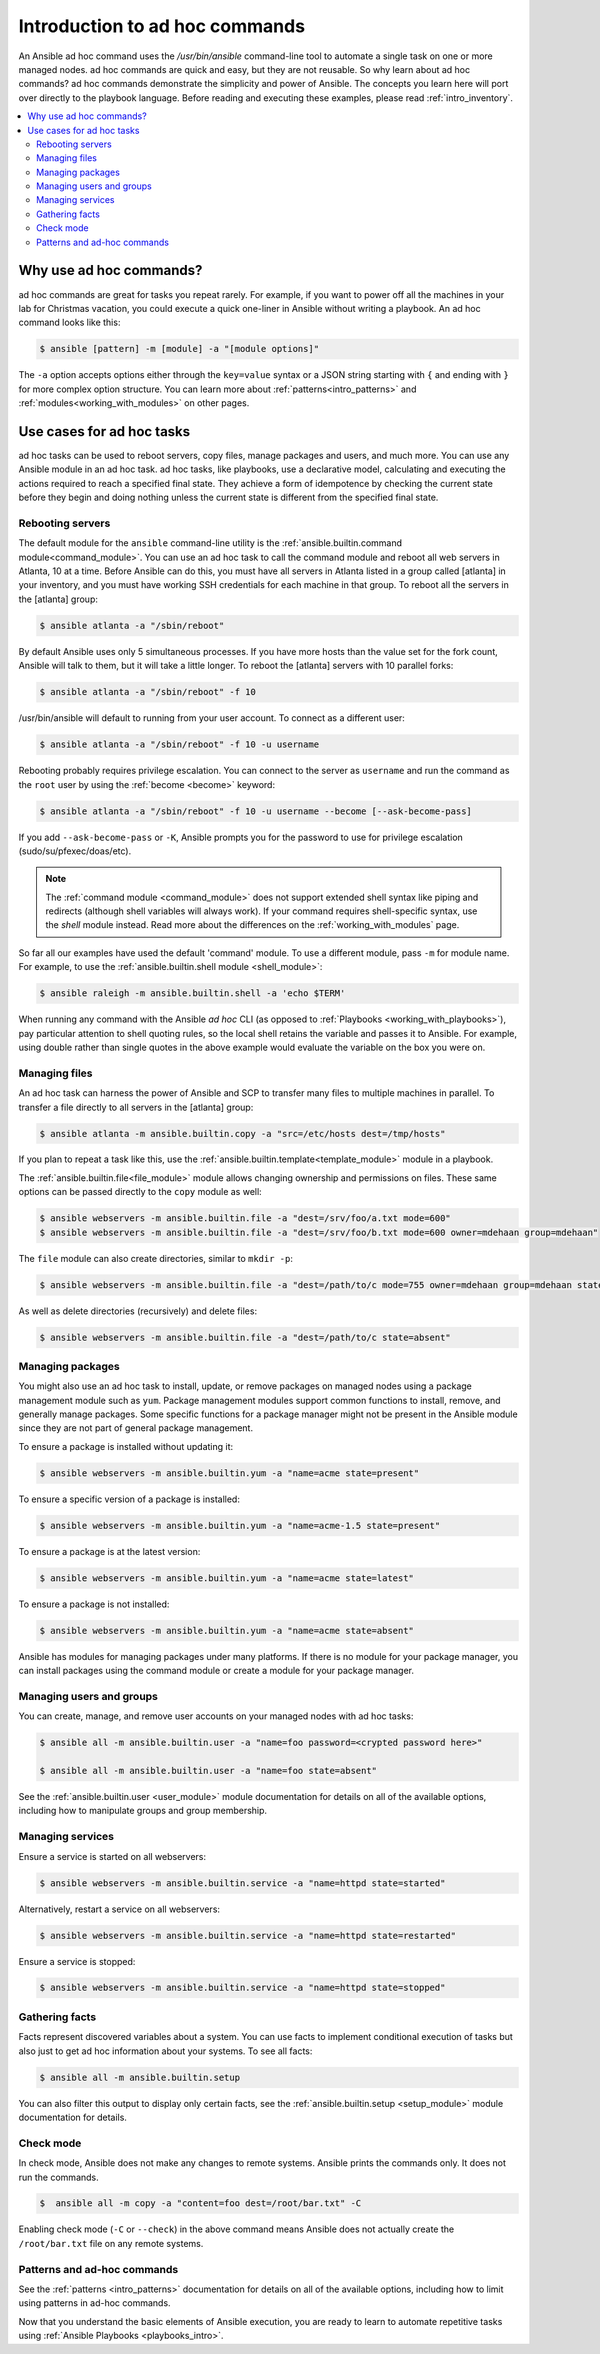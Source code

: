 .. _intro_adhoc:

*******************************
Introduction to ad hoc commands
*******************************

An Ansible ad hoc command uses the `/usr/bin/ansible` command-line tool to automate a single task on one or more managed nodes.
ad hoc commands are quick and easy, but they are not reusable.
So why learn about ad hoc commands?
ad hoc commands demonstrate the simplicity and power of Ansible.
The concepts you learn here will port over directly to the playbook language.
Before reading and executing these examples, please read :ref:`intro_inventory`.

.. contents::
   :local:

Why use ad hoc commands?
========================

ad hoc commands are great for tasks you repeat rarely. For example, if you want to power off all the machines in your lab for Christmas vacation, you could execute a quick one-liner in Ansible without writing a playbook. An ad hoc command looks like this:

.. code-block:: bash

    $ ansible [pattern] -m [module] -a "[module options]"

The ``-a`` option accepts options either through the  ``key=value`` syntax or a JSON string starting with ``{`` and ending with ``}`` for more complex option structure.
You can learn more about :ref:`patterns<intro_patterns>` and :ref:`modules<working_with_modules>` on other pages.

Use cases for ad hoc tasks
==========================

ad hoc tasks can be used to reboot servers, copy files, manage packages and users, and much more. You can use any Ansible module in an ad hoc task. ad hoc tasks, like playbooks, use a declarative model,
calculating and executing the actions required to reach a specified final state. They
achieve a form of idempotence by checking the current state before they begin and doing nothing unless the current state is different from the specified final state.

Rebooting servers
-----------------

The default module for the ``ansible`` command-line utility is the :ref:`ansible.builtin.command module<command_module>`. You can use an ad hoc task to call the command module and reboot all web servers in Atlanta, 10 at a time. Before Ansible can do this, you must have all servers in Atlanta listed in a group called [atlanta] in your inventory, and you must have working SSH credentials for each machine in that group. To reboot all the servers in the [atlanta] group:

.. code-block:: bash

    $ ansible atlanta -a "/sbin/reboot"

By default Ansible uses only 5 simultaneous processes. If you have more hosts than the value set for the fork count, Ansible will talk to them, but it will take a little longer. To reboot the [atlanta] servers with 10 parallel forks:

.. code-block:: bash

    $ ansible atlanta -a "/sbin/reboot" -f 10

/usr/bin/ansible will default to running from your user account. To connect as a different user:

.. code-block:: bash

    $ ansible atlanta -a "/sbin/reboot" -f 10 -u username

Rebooting probably requires privilege escalation. You can connect to the server as ``username`` and run the command as the ``root`` user by using the :ref:`become <become>` keyword:

.. code-block:: bash

    $ ansible atlanta -a "/sbin/reboot" -f 10 -u username --become [--ask-become-pass]

If you add ``--ask-become-pass`` or ``-K``, Ansible prompts you for the password to use for privilege escalation (sudo/su/pfexec/doas/etc).

.. note::
   The :ref:`command module <command_module>` does not support extended shell syntax like piping and
   redirects (although shell variables will always work). If your command requires shell-specific
   syntax, use the `shell` module instead. Read more about the differences on the
   :ref:`working_with_modules` page.

So far all our examples have used the default 'command' module. To use a different module, pass ``-m`` for module name. For example, to use the :ref:`ansible.builtin.shell module <shell_module>`:

.. code-block:: bash

    $ ansible raleigh -m ansible.builtin.shell -a 'echo $TERM'

When running any command with the Ansible *ad hoc* CLI (as opposed to
:ref:`Playbooks <working_with_playbooks>`), pay particular attention to shell quoting rules, so
the local shell retains the variable and passes it to Ansible.
For example, using double rather than single quotes in the above example would
evaluate the variable on the box you were on.

.. _file_transfer:

Managing files
--------------

An ad hoc task can harness the power of Ansible and SCP to transfer many files to multiple machines in parallel. To transfer a file directly to all servers in the [atlanta] group:

.. code-block:: bash

    $ ansible atlanta -m ansible.builtin.copy -a "src=/etc/hosts dest=/tmp/hosts"

If you plan to repeat a task like this, use the :ref:`ansible.builtin.template<template_module>` module in a playbook.

The :ref:`ansible.builtin.file<file_module>` module allows changing ownership and permissions on files. These
same options can be passed directly to the ``copy`` module as well:

.. code-block:: bash

    $ ansible webservers -m ansible.builtin.file -a "dest=/srv/foo/a.txt mode=600"
    $ ansible webservers -m ansible.builtin.file -a "dest=/srv/foo/b.txt mode=600 owner=mdehaan group=mdehaan"

The ``file`` module can also create directories, similar to ``mkdir -p``:

.. code-block:: bash

    $ ansible webservers -m ansible.builtin.file -a "dest=/path/to/c mode=755 owner=mdehaan group=mdehaan state=directory"

As well as delete directories (recursively) and delete files:

.. code-block:: bash

    $ ansible webservers -m ansible.builtin.file -a "dest=/path/to/c state=absent"

.. _managing_packages:

Managing packages
-----------------

You might also use an ad hoc task to install, update, or remove packages on managed nodes using a package management module such as  ``yum``.  Package management modules support common functions to install, remove, and generally manage packages. Some specific functions for a package manager might not be present in the Ansible module since they are not part of general package management.

To ensure a package is installed without updating it:

.. code-block:: bash

    $ ansible webservers -m ansible.builtin.yum -a "name=acme state=present"

To ensure a specific version of a package is installed:

.. code-block:: bash

    $ ansible webservers -m ansible.builtin.yum -a "name=acme-1.5 state=present"

To ensure a package is at the latest version:

.. code-block:: bash

    $ ansible webservers -m ansible.builtin.yum -a "name=acme state=latest"

To ensure a package is not installed:

.. code-block:: bash

    $ ansible webservers -m ansible.builtin.yum -a "name=acme state=absent"

Ansible has modules for managing packages under many platforms. If there is no module for your package manager, you can install packages using the command module or create a module for your package manager.

.. _users_and_groups:

Managing users and groups
-------------------------

You can create, manage, and remove user accounts on your managed nodes with ad hoc tasks:

.. code-block:: bash

    $ ansible all -m ansible.builtin.user -a "name=foo password=<crypted password here>"

    $ ansible all -m ansible.builtin.user -a "name=foo state=absent"

See the :ref:`ansible.builtin.user <user_module>` module documentation for details on all of the available options, including
how to manipulate groups and group membership.

.. _managing_services:

Managing services
-----------------

Ensure a service is started on all webservers:

.. code-block:: bash

    $ ansible webservers -m ansible.builtin.service -a "name=httpd state=started"

Alternatively, restart a service on all webservers:

.. code-block:: bash

    $ ansible webservers -m ansible.builtin.service -a "name=httpd state=restarted"

Ensure a service is stopped:

.. code-block:: bash

    $ ansible webservers -m ansible.builtin.service -a "name=httpd state=stopped"

.. _gathering_facts:

Gathering facts
---------------

Facts represent discovered variables about a system. You can use facts to implement conditional execution of tasks but also just to get ad hoc information about your systems. To see all facts:

.. code-block:: bash

    $ ansible all -m ansible.builtin.setup

You can also filter this output to display only certain facts, see the :ref:`ansible.builtin.setup <setup_module>` module documentation for details.

Check mode
----------

In check mode, Ansible does not make any changes to remote systems. Ansible prints the commands only. It does not run the commands.

.. code-block:: bash

    $  ansible all -m copy -a "content=foo dest=/root/bar.txt" -C

Enabling check mode (``-C`` or ``--check``) in the above command means Ansible does not actually create the ``/root/bar.txt`` file on any remote systems.

Patterns and ad-hoc commands
----------------------------

See the :ref:`patterns <intro_patterns>` documentation for details on all of the available options, including
how to limit using patterns in ad-hoc commands.

Now that you understand the basic elements of Ansible execution, you are ready to learn to automate repetitive tasks using :ref:`Ansible Playbooks <playbooks_intro>`.

.. seealso::

   :ref:`intro_configuration`
       All about the Ansible config file
   :ref:`list_of_collections`
       Browse existing collections, modules, and plugins
   :ref:`working_with_playbooks`
       Using Ansible for configuration management & deployment
   `Mailing List <https://groups.google.com/group/ansible-project>`_
       Questions? Help? Ideas?  Stop by the list on Google Groups
   :ref:`communication_irc`
       How to join Ansible chat channels
